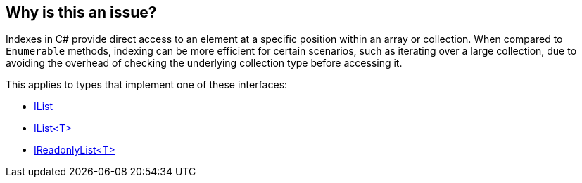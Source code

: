 == Why is this an issue?

Indexes in C# provide direct access to an element at a specific position within an array or collection. When compared to `Enumerable` methods, indexing can be more efficient for certain scenarios, such as iterating over a large collection, due to avoiding the overhead of checking the underlying collection type before accessing it.

This applies to types that implement one of these interfaces:

* https://learn.microsoft.com/en-us/dotnet/api/system.collections.ilist[IList]
* https://learn.microsoft.com/en-us/dotnet/api/system.collections.generic.ilist-1[IList<T>]
* https://learn.microsoft.com/en-us/dotnet/api/system.collections.generic.ireadonlylist-1[IReadonlyList<T>]